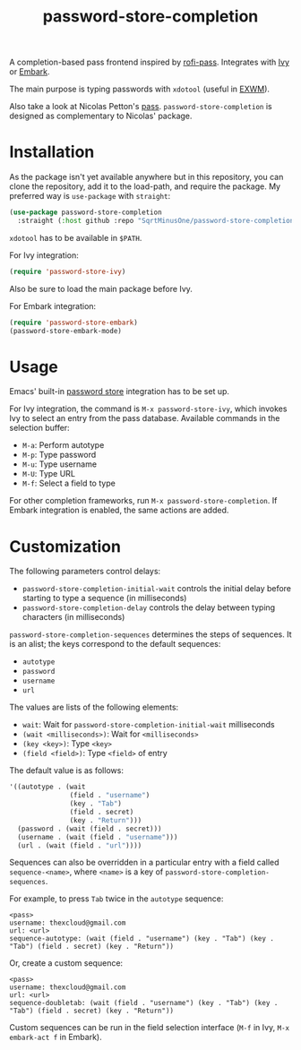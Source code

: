 #+TITLE: password-store-completion

A completion-based pass frontend inspired by [[https://github.com/carnager/rofi-pass][rofi-pass]]. Integrates with [[https://github.com/abo-abo/swiper][Ivy]] or [[https://github.com/oantolin/embark][Embark]].

The main purpose is typing passwords with =xdotool= (useful in [[https://github.com/emacs-exwm/exwm][EXWM]]).

Also take a look at Nicolas Petton's [[https://github.com/NicolasPetton/pass][pass]]. =password-store-completion= is designed as complementary to Nicolas' package.

* Installation
As the package isn't yet available anywhere but in this repository, you can clone the repository, add it to the load-path, and require the package. My preferred way is =use-package= with =straight=:

#+begin_src emacs-lisp
(use-package password-store-completion
  :straight (:host github :repo "SqrtMinusOne/password-store-completion"))
#+end_src

=xdotool= has to be available in =$PATH=.

For Ivy integration:
#+begin_src emacs-lisp
(require 'password-store-ivy)
#+end_src
Also be sure to load the main package before Ivy.

For Embark integration:
#+begin_src emacs-lisp
(require 'password-store-embark)
(password-store-embark-mode)
#+end_src

* Usage
Emacs' built-in [[https://www.gnu.org/software/emacs/manual/html_node/auth/The-Unix-password-store.html][password store]] integration has to be set up.

For Ivy integration, the command is =M-x password-store-ivy=, which invokes Ivy to select an entry from the pass database. Available commands in the selection buffer:
- =M-a=: Perform autotype
- =M-p=: Type password
- =M-u=: Type username
- =M-U=: Type URL
- =M-f=: Select a field to type

For other completion frameworks, run =M-x password-store-completion=. If Embark integration is enabled, the same actions are added.

* Customization
The following parameters control delays:
- =password-store-completion-initial-wait= controls the initial delay before starting to type a sequence (in milliseconds)
- =password-store-completion-delay= controls the delay between typing characters (in milliseconds)

=password-store-completion-sequences= determines the steps of sequences. It is an alist; the keys correspond to the default sequences:
- =autotype=
- =password=
- =username=
- =url=

The values are lists of the following elements:
- =wait=: Wait for =password-store-completion-initial-wait= milliseconds
- =(wait <milliseconds>)=: Wait for =<milliseconds>=
- =(key <key>)=: Type =<key>=
- =(field <field>)=: Type =<field>= of entry

The default value is as follows:
#+begin_src emacs-lisp
'((autotype . (wait
               (field . "username")
               (key . "Tab")
               (field . secret)
               (key . "Return")))
  (password . (wait (field . secret)))
  (username . (wait (field . "username")))
  (url . (wait (field . "url"))))
#+end_src

Sequences can also be overridden in a particular entry with a field called =sequence-<name>=, where =<name>= is a key of =password-store-completion-sequences=.

For example, to press =Tab= twice in the =autotype= sequence:
#+begin_example
<pass>
username: thexcloud@gmail.com
url: <url>
sequence-autotype: (wait (field . "username") (key . "Tab") (key . "Tab") (field . secret) (key . "Return"))
#+end_example

Or, create a custom sequence:
#+begin_example
<pass>
username: thexcloud@gmail.com
url: <url>
sequence-doubletab: (wait (field . "username") (key . "Tab") (key . "Tab") (field . secret) (key . "Return"))
#+end_example

Custom sequences can be run in the field selection interface (=M-f= in Ivy, =M-x embark-act f= in Embark).
